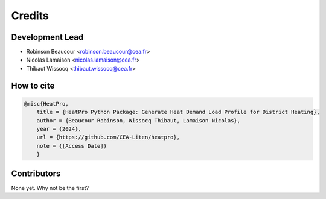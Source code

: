 =======
Credits
=======

Development Lead
----------------

* Robinson Beaucour <robinson.beaucour@cea.fr>
* Nicolas Lamaison <nicolas.lamaison@cea.fr>
* Thibaut Wissocq <thibaut.wissocq@cea.fr>

How to cite
-----------

.. code-block:: bibtex

    @misc{HeatPro,
        title = {HeatPro Python Package: Generate Heat Demand Load Profile for District Heating},
        author = {Beaucour Robinson, Wissocq Thibaut, Lamaison Nicolas},
        year = {2024},
        url = {https://github.com/CEA-Liten/heatpro},
        note = {[Access Date]}
        }

Contributors
------------

None yet. Why not be the first?
